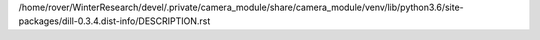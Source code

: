 /home/rover/WinterResearch/devel/.private/camera_module/share/camera_module/venv/lib/python3.6/site-packages/dill-0.3.4.dist-info/DESCRIPTION.rst